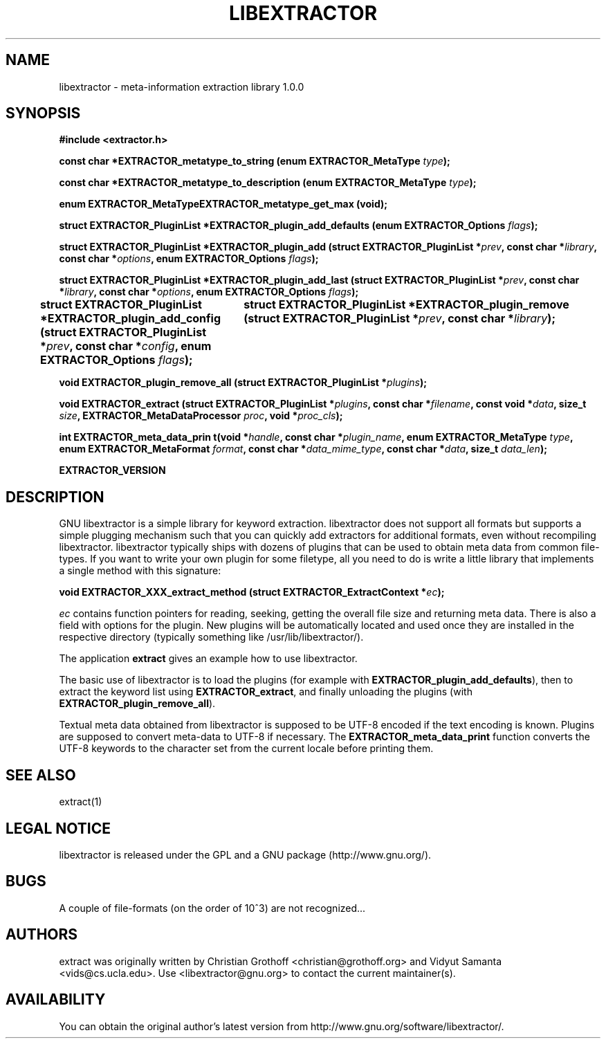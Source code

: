 .TH LIBEXTRACTOR 3 "Sept 4, 2012" "GNU libextractor 1.0.0"
.SH NAME
libextractor \- meta\-information extraction library 1.0.0
.SH SYNOPSIS

\fB#include <extractor.h>

\fBconst char *EXTRACTOR_metatype_to_string (enum EXTRACTOR_MetaType \fItype\fB);

\fBconst char *EXTRACTOR_metatype_to_description (enum EXTRACTOR_MetaType \fItype\fB);

\fBenum EXTRACTOR_MetaTypeEXTRACTOR_metatype_get_max (void);

\fBstruct EXTRACTOR_PluginList *EXTRACTOR_plugin_add_defaults (enum EXTRACTOR_Options \fIflags\fB);

\fBstruct EXTRACTOR_PluginList *EXTRACTOR_plugin_add (struct EXTRACTOR_PluginList *\fIprev\fB, const char *\fIlibrary\fB, const char *\fIoptions\fB, enum EXTRACTOR_Options \fIflags\fB);


\fBstruct EXTRACTOR_PluginList *EXTRACTOR_plugin_add_last (struct EXTRACTOR_PluginList *\fIprev\fB, const char *\fIlibrary\fB, const char *\fIoptions\fB, enum EXTRACTOR_Options \fIflags\fB);

\fBstruct EXTRACTOR_PluginList *EXTRACTOR_plugin_add_config (struct EXTRACTOR_PluginList *\fIprev\fB, const char *\fIconfig\fB, enum EXTRACTOR_Options \fIflags\fB);
		
\fBstruct EXTRACTOR_PluginList *EXTRACTOR_plugin_remove (struct EXTRACTOR_PluginList *\fIprev\fB, const char *\fIlibrary\fB);

\fBvoid EXTRACTOR_plugin_remove_all (struct EXTRACTOR_PluginList *\fIplugins\fB);

\fBvoid EXTRACTOR_extract (struct EXTRACTOR_PluginList *\fIplugins\fB, const char *\fIfilename\fB, const void *\fIdata\fB, size_t \fIsize\fB, EXTRACTOR_MetaDataProcessor \fIproc\fB, void *\fIproc_cls\fB);

\fBint EXTRACTOR_meta_data_prin t(void *\fIhandle\fB, const char *\fIplugin_name\fB, enum EXTRACTOR_MetaType \fItype\fB, enum EXTRACTOR_MetaFormat \fIformat\fB, const char *\fIdata_mime_type\fB, const char *\fIdata\fB, size_t \fIdata_len\fB);

\fBEXTRACTOR_VERSION

.SH DESCRIPTION
.P
GNU libextractor is a simple library for keyword extraction.  libextractor does not support all formats but supports a simple plugging mechanism such that you can quickly add extractors for additional formats, even without recompiling libextractor.  libextractor typically ships with dozens of plugins that can be used to obtain meta data from common file-types.  If you want to write your own plugin for some filetype, all you need to do is write a little library that implements a single method with this signature:

 \fBvoid EXTRACTOR_XXX_extract_method (struct EXTRACTOR_ExtractContext *\fIec\fB);\fP

.P
\fIec\fP contains function pointers for reading, seeking, getting the overall file size and returning meta data.  There is also a field with options for the plugin.  New plugins will be automatically located and used once they are installed in the respective directory (typically something like /usr/lib/libextractor/).  
.P
The application \fBextract\fP gives an example how to use libextractor.
.P
The basic use of libextractor is to load the plugins (for example with \fBEXTRACTOR_plugin_add_defaults\fP), then to extract the keyword list using \fBEXTRACTOR_extract\fP, and finally unloading the plugins (with \fBEXTRACTOR_plugin_remove_all\fP).
.P
Textual meta data obtained from libextractor is supposed to be UTF-8 encoded if the text encoding is known.  Plugins are supposed to convert meta\-data to UTF\-8 if necessary.    The \fBEXTRACTOR_meta_data_print\fP function converts the UTF-8 keywords to the character set from the current locale before printing them.  
.P
.SH "SEE ALSO"
extract(1)

.SH "LEGAL NOTICE"
libextractor is released under the GPL and a GNU package (http://www.gnu.org/).

.SH BUGS
A couple of file-formats (on the order of 10^3) are not recognized...

.SH AUTHORS
extract was originally written by Christian Grothoff <christian@grothoff.org> and Vidyut Samanta <vids@cs.ucla.edu>. Use <libextractor@gnu.org> to contact the current maintainer(s).

.SH AVAILABILITY
You can obtain the original author's latest version from http://www.gnu.org/software/libextractor/.
